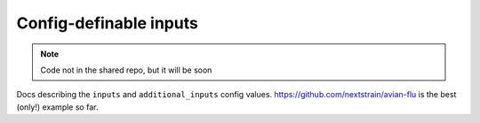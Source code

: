 *****************************************************************
Config-definable inputs
*****************************************************************

.. note::
   Code not in the shared repo, but it will be soon

Docs describing the ``inputs`` and ``additional_inputs`` config values.
`https://github.com/nextstrain/avian-flu <https://github.com/nextstrain/avian-flu>`_ is the best (only!) example so far.


